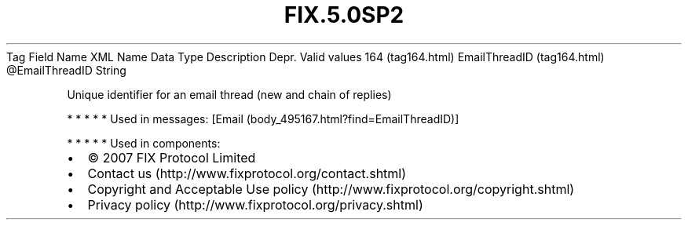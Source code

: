 .TH FIX.5.0SP2 "" "" "Tag #164"
Tag
Field Name
XML Name
Data Type
Description
Depr.
Valid values
164 (tag164.html)
EmailThreadID (tag164.html)
\@EmailThreadID
String
.PP
Unique identifier for an email thread (new and chain of replies)
.PP
   *   *   *   *   *
Used in messages:
[Email (body_495167.html?find=EmailThreadID)]
.PP
   *   *   *   *   *
Used in components:

.PD 0
.P
.PD

.PP
.PP
.IP \[bu] 2
© 2007 FIX Protocol Limited
.IP \[bu] 2
Contact us (http://www.fixprotocol.org/contact.shtml)
.IP \[bu] 2
Copyright and Acceptable Use policy (http://www.fixprotocol.org/copyright.shtml)
.IP \[bu] 2
Privacy policy (http://www.fixprotocol.org/privacy.shtml)
